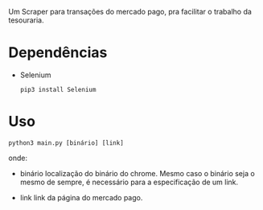 Um Scraper para transações do mercado pago, pra facilitar o trabalho da tesouraria.

* Dependências
- Selenium
  #+begin_src shell
    pip3 install Selenium
  #+end_src

* Uso
  #+begin_src shell
    python3 main.py [binário] [link]
  #+end_src

  onde:

  - binário
    localização do binário do chrome. Mesmo caso o binário seja o mesmo de sempre, é necessário para a especificação de um link.

  - link
    link da página do mercado pago.
